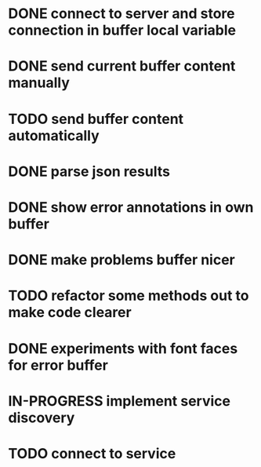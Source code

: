 #+TODO: TODO IN-PROGRESS | DONE
* DONE connect to server and store connection in buffer local variable
* DONE send current buffer content manually
* TODO send buffer content automatically
* DONE parse json results
* DONE show error annotations in own buffer
* DONE make problems buffer nicer
* TODO refactor some methods out to make code clearer
* DONE experiments with font faces for error buffer
* IN-PROGRESS implement service discovery
* TODO connect to service
